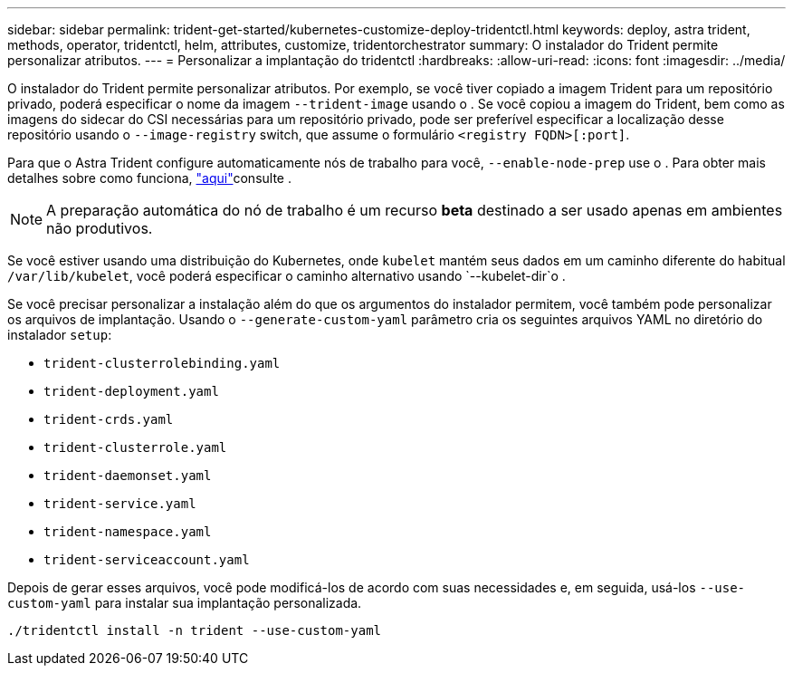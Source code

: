 ---
sidebar: sidebar 
permalink: trident-get-started/kubernetes-customize-deploy-tridentctl.html 
keywords: deploy, astra trident, methods, operator, tridentctl, helm, attributes, customize, tridentorchestrator 
summary: O instalador do Trident permite personalizar atributos. 
---
= Personalizar a implantação do tridentctl
:hardbreaks:
:allow-uri-read: 
:icons: font
:imagesdir: ../media/


O instalador do Trident permite personalizar atributos. Por exemplo, se você tiver copiado a imagem Trident para um repositório privado, poderá especificar o nome da imagem `--trident-image` usando o . Se você copiou a imagem do Trident, bem como as imagens do sidecar do CSI necessárias para um repositório privado, pode ser preferível especificar a localização desse repositório usando o `--image-registry` switch, que assume o formulário `<registry FQDN>[:port]`.

Para que o Astra Trident configure automaticamente nós de trabalho para você, `--enable-node-prep` use o . Para obter mais detalhes sobre como funciona, link:../trident-use/automatic-workernode.html["aqui"^]consulte .


NOTE: A preparação automática do nó de trabalho é um recurso *beta* destinado a ser usado apenas em ambientes não produtivos.

Se você estiver usando uma distribuição do Kubernetes, onde `kubelet` mantém seus dados em um caminho diferente do habitual `/var/lib/kubelet`, você poderá especificar o caminho alternativo usando `--kubelet-dir`o .

Se você precisar personalizar a instalação além do que os argumentos do instalador permitem, você também pode personalizar os arquivos de implantação. Usando o `--generate-custom-yaml` parâmetro cria os seguintes arquivos YAML no diretório do instalador `setup`:

* `trident-clusterrolebinding.yaml`
* `trident-deployment.yaml`
* `trident-crds.yaml`
* `trident-clusterrole.yaml`
* `trident-daemonset.yaml`
* `trident-service.yaml`
* `trident-namespace.yaml`
* `trident-serviceaccount.yaml`


Depois de gerar esses arquivos, você pode modificá-los de acordo com suas necessidades e, em seguida, usá-los `--use-custom-yaml` para instalar sua implantação personalizada.

[listing]
----
./tridentctl install -n trident --use-custom-yaml
----